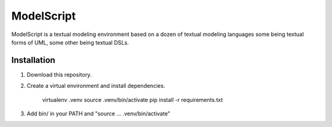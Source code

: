 ModelScript
===========

ModelScript is a textual modeling environment based on a dozen of textual
modeling languages some being textual forms of UML, some other
being textual DSLs.


Installation
------------

1. Download this repository.

2. Create a virtual environment and install dependencies.

    virtualenv .venv
    source .venv/bin/activate
    pip install -r requirements.txt

3. Add bin/ in your PATH and "source ... .venv/bin/activate"